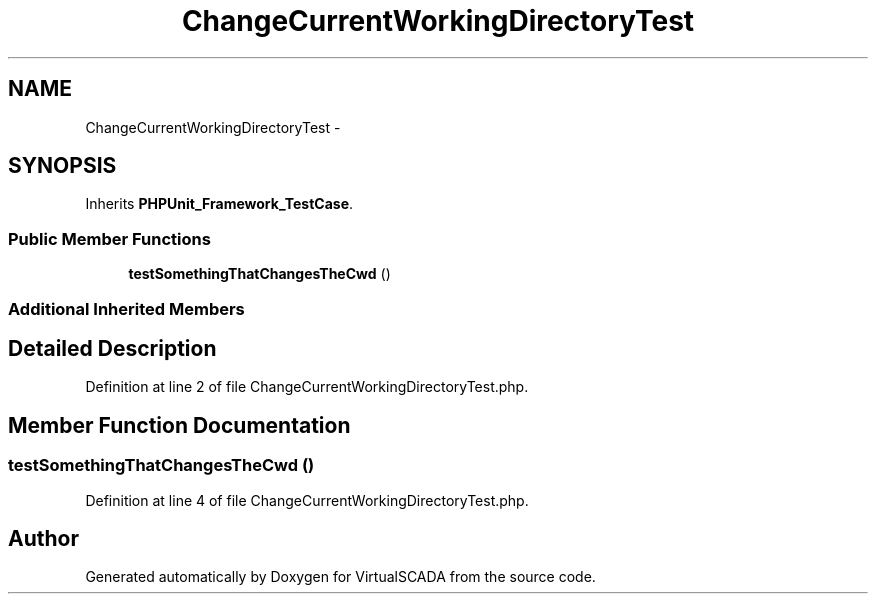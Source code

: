 .TH "ChangeCurrentWorkingDirectoryTest" 3 "Tue Apr 14 2015" "Version 1.0" "VirtualSCADA" \" -*- nroff -*-
.ad l
.nh
.SH NAME
ChangeCurrentWorkingDirectoryTest \- 
.SH SYNOPSIS
.br
.PP
.PP
Inherits \fBPHPUnit_Framework_TestCase\fP\&.
.SS "Public Member Functions"

.in +1c
.ti -1c
.RI "\fBtestSomethingThatChangesTheCwd\fP ()"
.br
.in -1c
.SS "Additional Inherited Members"
.SH "Detailed Description"
.PP 
Definition at line 2 of file ChangeCurrentWorkingDirectoryTest\&.php\&.
.SH "Member Function Documentation"
.PP 
.SS "testSomethingThatChangesTheCwd ()"

.PP
Definition at line 4 of file ChangeCurrentWorkingDirectoryTest\&.php\&.

.SH "Author"
.PP 
Generated automatically by Doxygen for VirtualSCADA from the source code\&.
